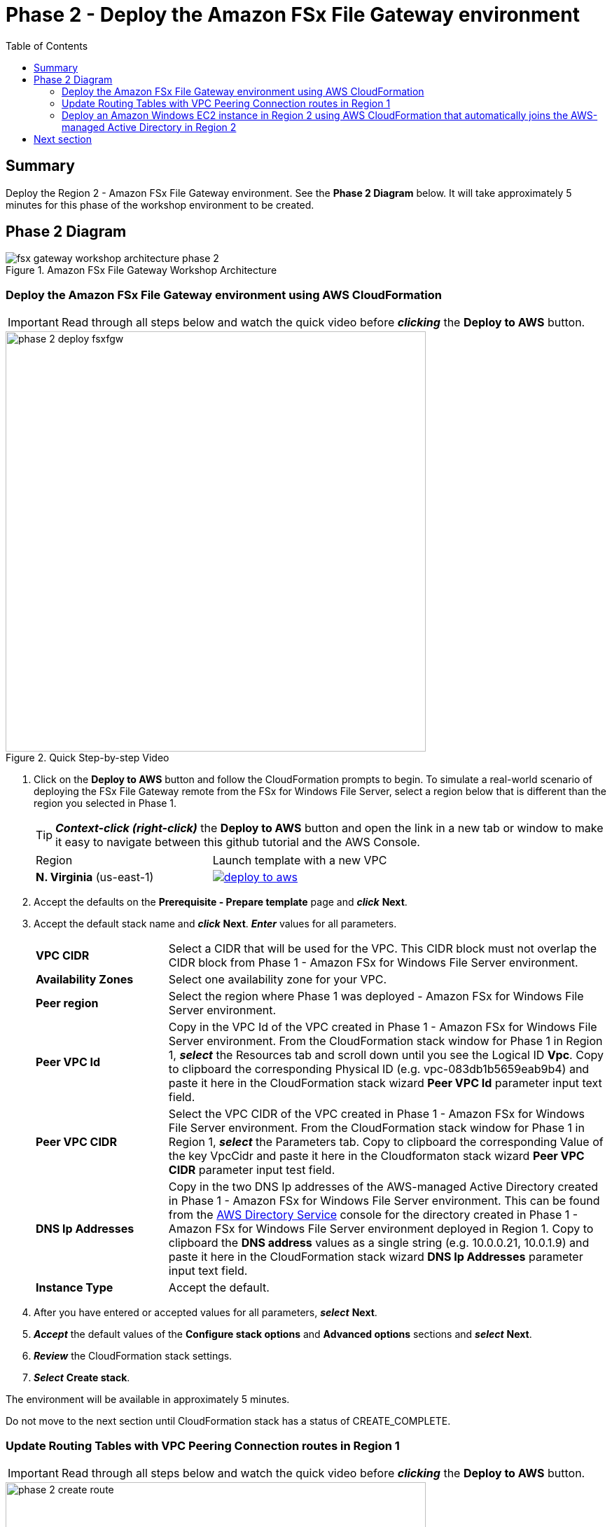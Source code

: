 = Phase 2 - Deploy the Amazon FSx File Gateway environment
:toc:
:icons:
:linkattrs:
:imagesdir: ../resources/images


== Summary

Deploy the Region 2 - Amazon FSx File Gateway environment. See the *Phase 2 Diagram* below.
It will take approximately 5 minutes for this phase of the workshop environment to be created.

== Phase 2 Diagram

image::fsx-gateway-workshop-architecture-phase-2.png[title="Amazon FSx File Gateway Workshop Architecture", align="center"]

=== Deploy the Amazon FSx File Gateway environment using AWS CloudFormation

IMPORTANT: Read through all steps below and watch the quick video before *_clicking_* the *Deploy to AWS* button.

image::phase-2-deploy-fsxfgw.gif[title="Quick Step-by-step Video", align="left", width=600]

. Click on the *Deploy to AWS* button and follow the CloudFormation prompts to begin. To simulate a real-world scenario of deploying the FSx File Gateway remote from the FSx for Windows File Server, select a region below that is different than the region you selected in Phase 1.
+
TIP: *_Context-click (right-click)_* the *Deploy to AWS* button and open the link in a new tab or window to make it easy to navigate between this github tutorial and the AWS Console.
+
|===
|Region | Launch template with a new VPC
| *N. Virginia* (us-east-1)
a| image::deploy-to-aws.png[link=https://console.aws.amazon.com/cloudformation/home?region=us-east-1#/stacks/new?stackName=fsx-gateway-workshop-fsxgw-environment&templateURL=https://s3.amazonaws.com/amazon-fsx/workshop/fsx-file-gateway/templates/fsx-gateway-workshop-fsxgw-as-environment.yaml]

|===
+
. Accept the defaults on the *Prerequisite - Prepare template* page and *_click_* *Next*.
+
. Accept the default stack name and *_click_* *Next*. *_Enter_* values for all parameters.
+
[cols="3,10"]
|===
| *VPC CIDR*
a| Select a CIDR that will be used for the VPC. This CIDR block must not overlap the CIDR block from Phase 1 - Amazon FSx for Windows File Server environment.

| *Availability Zones*
a| Select one availability zone for your VPC.

| *Peer region*
a| Select the region where Phase 1 was deployed - Amazon FSx for Windows File Server environment.

| *Peer VPC Id*
a| Copy in the VPC Id of the VPC created in Phase 1 - Amazon FSx for Windows File Server environment. From the CloudFormation stack window for Phase 1 in Region 1, *_select_* the Resources tab and scroll down until you see the Logical ID *Vpc*. Copy to clipboard the corresponding Physical ID (e.g. vpc-083db1b5659eab9b4) and paste it here in the CloudFormation stack wizard *Peer VPC Id* parameter input text field.

| *Peer VPC CIDR*
a| Select the VPC CIDR of the VPC created in Phase 1 - Amazon FSx for Windows File Server environment. From the CloudFormation stack window for Phase 1 in Region 1, *_select_* the Parameters tab. Copy to clipboard the corresponding Value of the key VpcCidr and paste it here in the Cloudformaton stack wizard *Peer VPC CIDR* parameter input test field.

| *DNS Ip Addresses*
a| Copy in the two DNS Ip addresses of the AWS-managed Active Directory created in Phase 1 - Amazon FSx for Windows File Server environment. This can be found from the link:https://console.aws.amazon.com/directoryservicev2/[AWS Directory Service] console for the directory created in Phase 1 - Amazon FSx for Windows File Server environment deployed in Region 1. Copy to clipboard the *DNS address* values as a single string (e.g. 10.0.0.21, 10.0.1.9) and paste it here in the CloudFormation stack wizard *DNS Ip Addresses* parameter input text field.

| *Instance Type*
a| Accept the default.

|===
+
. After you have entered or accepted values for all parameters, *_select_* *Next*.
. *_Accept_* the default values of the *Configure stack options* and *Advanced options* sections and *_select_* *Next*.
. *_Review_* the CloudFormation stack settings.
. *_Select_* *Create stack*.

The environment will be available in approximately 5 minutes.

Do not move to the next section until CloudFormation stack has a status of CREATE_COMPLETE.

=== Update Routing Tables with VPC Peering Connection routes in Region 1

IMPORTANT: Read through all steps below and watch the quick video before *_clicking_* the *Deploy to AWS* button.

image::phase-2-create-route.gif[title="Quick Step-by-step Video", align="left", width=600]

IMPORTANT: This section must be completed in Region 1 where you deployed the Amazon FSx for Windows File Server environment.

Update the Private Routing Table and add a route to the VPC CIDR in Region 2 using the VPC Peering Connection

. From the link:https://console.aws.amazon.com/vpc/[Amazon VPC] console, select the AWS Region where you created the Region 1 - Amazon FSx for Windows File Server environment.
+
. *_Select_* *Route Tables* in the Virtual Private Cloud section in the left window frame.
+
. *_Select_* the *Private Route Table | fsx-gateway-workshop-fsxw-environment* route table.
+
. *_Select_* the *Routes* tab.
+
. *_Select_* *Edit routes*.
+
. *_Select_* *Add route*.
+
. *_Enter_* the VPC CIDR of the VPC created in Region 2 - Amazon FSx File Gateway environment. This can be found from the Output tab from the CloudFormation stack you deployed in Region 2. (e.g. 192.168.0.0/16).
+
. *_Select_* *Peering Connection* from the *Target* dropdown menu, then select the VPC peering connection created from the Phase 2 - Deploy the Amazon FSx File Gateway envionment CloudFormation stack. This can be easily found from the Output tab of the CloudFormation stack you deployed in Region 2.
+
. *_Select_* *Save routes* and *Close*.

=== Deploy an Amazon Windows EC2 instance in Region 2 using AWS CloudFormation that automatically joins the AWS-managed Active Directory in Region 2

IMPORTANT: Read through all steps below and watch the quick video before *_clicking_* the *Deploy to AWS* button.

image::phase-2-deploy-instance.gif[title="Quick Step-by-step Video", align="left", width=600]

. Click on the *Deploy to AWS* button and follow the CloudFormation prompts to begin. This should be the same region you selected above for Region 2.
+
TIP: *_Context-click (right-click)_* the *Deploy to AWS* button and open the link in a new tab or window to make it easy to navigate between this github tutorial and the AWS Console.
+
|===
|Region | Launch template with a new VPC
| *N. Virginia* (us-east-1)
a| image::deploy-to-aws.png[link=https://console.aws.amazon.com/cloudformation/home?region=us-east-1#/stacks/new?stackName=fsx-gateway-workshop-windows-instance&templateURL=https://s3.amazonaws.com/amazon-fsx/workshop/fsx-file-gateway/templates/fsx-gateway-workshop-as-windows-instance.yaml]
|===
+
. Accept the defaults on the *Prerequisite - Prepare template* page and *_click_* *Next*.
+
. Accept the default stack name and *_click_* *Next*. *_Enter_* values for all parameters.
+
[cols="3,10"]
|===
| *Instance Type*
a| Accept the default.

| *Subnet*
a| *_Select_* the *Public Subnet - fsx-gateway-workshop-fsxgw-environment* subnet.

| *Security Group*
a| Select the *fsx-gateway-workshop-fsxgw-environment-WindowsSecurityGroup-<GUID>* security group.

| *Password*
a| Copy in the Secret Value of the Secret Key 'Password' from Secrets Manager created in Phase 1 - Amazon FSx for Windows File Server environment. This can be found from the link:https://console.aws.amazon.com/secretsmanager/[Amazon Secrets Manager] created in Region 1.


|===
+
. After you have entered values for all parameters, *_select_* *Next*.
. *_Accept_* the default values of the *Configure stack options* and *Advanced options* sections and *_select_* *Next*.
. *_Review_* the CloudFormation stack settings.
. *_Select_* *Create stack*.

The environment will be available in approximately 5 minutes.

Do not move to the next section until the CloudFormation stack has a status of CREATE_COMPLETE.

== Next section

Click the button below to go to the next section.

image::create-fsx-gateway.png[link=../04-create-fsx-gateway/, align="right",width=420]
